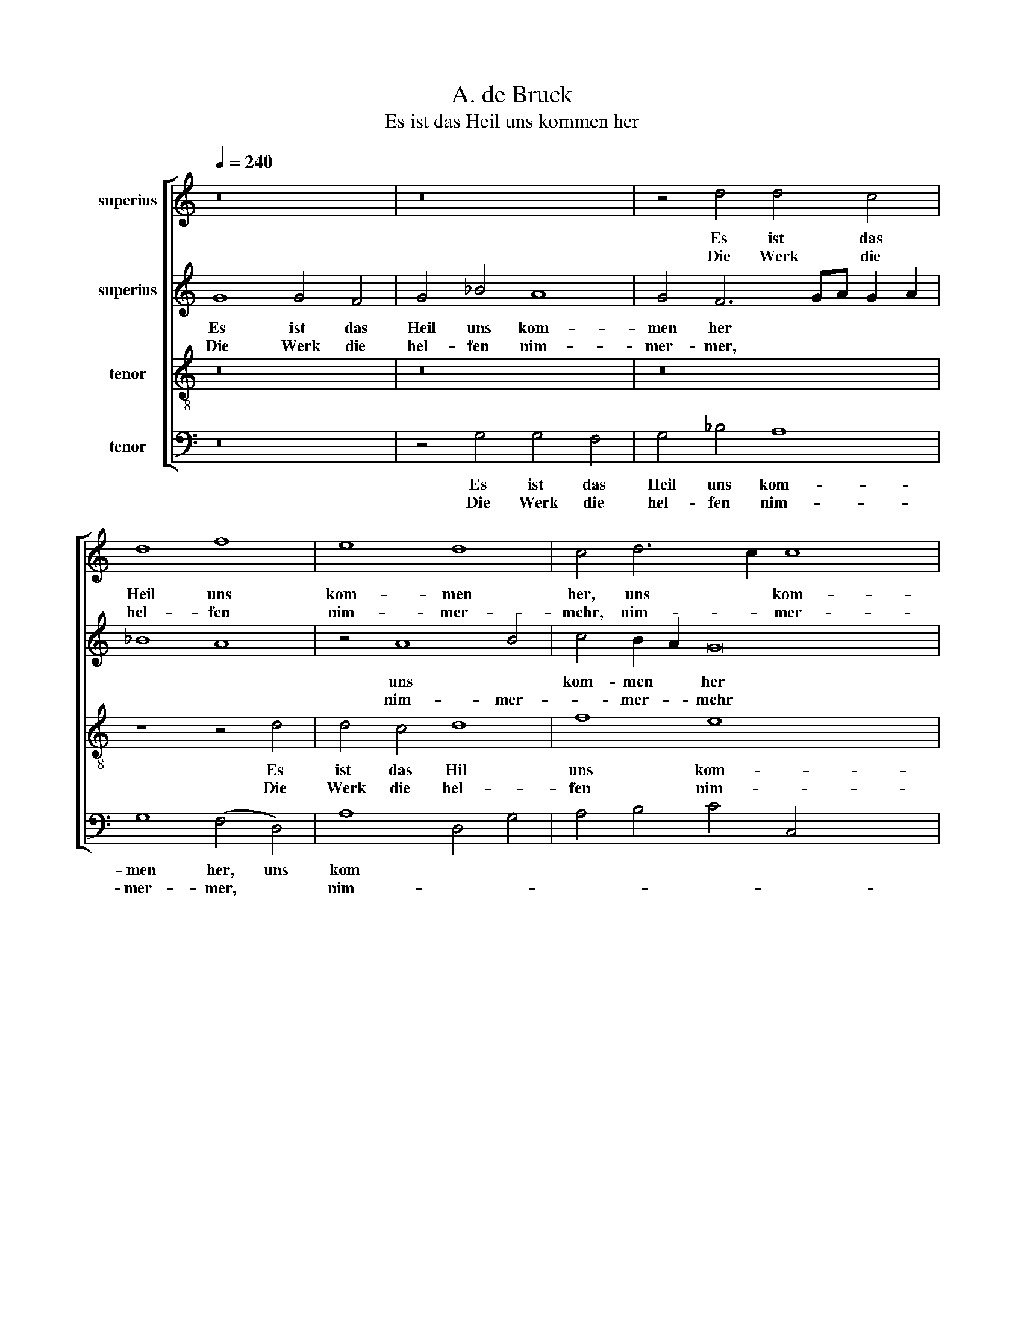 X:1
T:A. de Bruck
T:Es ist das Heil uns kommen her
%%score [ 1 2 3 4 ]
L:1/8
Q:1/4=240
M:none
K:C
V:1 treble nm="superius"
V:2 treble nm="superius"
V:3 treble-8 nm="tenor"
V:4 bass nm="tenor"
V:1
 z16 | z16 | z4 d4 d4 c4 | d8 f8 | e8 d8 | c4 d6 c2 c8 x4 | B4 c16- x4 | c16 | z4 c4 B4 G4 | %9
w: ||Es ist das|Heil uns|kom- men|her, uns * kom-|men her||Von Gnad und|
w: ||Die Werk die|hel- fen|nim- mer-|mehr, nim- * mer-|* mehr,||Sie mö- gen|
 B4 c4 | d8 e8 | d4 e8 d2 c2 | B2 A2 d8 ^c4 |1 d16 :|2 d8 z4 d4 x4 || g12 f4 | e4 d4 e4 c2 d2 x4 | %17
w: lau- ter|Gü- *|||te.|* Der|Glaub sieht|Je- * * sum *|
w: nicht be-|hü- *||||ten. *|||
 e2 f2 g6 f2 f4 x4 | e4 d8 ^c4 | d16 x4 | z8 d8 | g12 f4 | e8 B4 d4 x4 | c4 B8 d6 | c2 B8 A4 B16 | %25
w: Chris- * * * *|* * stum|an.|Der|hat g'nug|für uns *|all * *|* * ge- tan,|
w: ||||||||
 z8 z4 G4 | A4 c4 B8 x4 | A8 G4 E2 F2 | G2 A2 B2 AB c4 A4 | B4 G6 FE F4 | G16 x12 |] x16 |] %32
w: Er|ist ein Mitt-|ler wor- * *|||den.||
w: |||||||
V:2
 G8 G4 F4 | G4 _B4 A8 | G4 F6 GA G2 A2 | _B8 A8 | z4 A8 B4 | c4 B2 A2 G16 | z4 G4 E4 C4 x8 | %7
w: Es ist das|Heil uns kom-|men her * * * *||uns *|kom- men * her|aus Gnad und|
w: Die Werk die|hel- fen nim-|mer- mer, * * * *||nim- mer-|* mer- * mehr|Sie mö- gen|
 E4 F4 G6 E2 | G4 A4 G8 | z8 | z4 G4 E4 C4 | (D4 G8) ^F4 | G8 A8- |1 A16 :|2 z4 D4 G12 || %15
w: lau- ter Gü- *|* * te,||aus Gnad und|lau- * ter|Gü- te.||Der Glaub|
w: nicht be- hü- *|* * ten,||sie mö- gen|nicht * be-|hü- ten.|||
 F4 E4 D4 x4 | G4 F4 G8 x4 | z4 G4 c12 | B4 A4 A4 A4 | A4 A8 z4 x4 | D4 G8- x4 | G4 F4 E4 D4 | %22
w: sieht Je- sum|Chris- tum an|Der hat|g'nug für uns all|ge- tan,|der hat|* g'nug für *|
w: |||||||
 C4 E4 D4 A8 | G6 F2 D2 E2 F4 x2 | G4 E8 z4 x14 | E4 D4 G4 x4 | F4 E4 D4 G8 | ^F4 G8 z4 | C4 E12 | %29
w: all * * *||ge- tan,|Er ist ein|Mitt- ler wor- *|* den,|er ist|
w: |||||||
 D4 C4 D8 | C4 D8- D16 |] x16 |] %32
w: ein Mitt- ler|wor- den. *||
w: |||
V:3
 z16 | z16 | z16 | z8 z4 d4 | d4 c4 d8 | f8 e8 x8 | d8 c16- | c16 | z8 z8 | z4 c4 | B8 G8 | B8 c8 | %12
w: |||Es|ist das Hil|uns kom-|men her|||Von|Gnad und|lau- ter|
w: |||Die|Werk die hel-|fen nim-|mer- mehr,|||Sie|mö- gen|nicht be-|
 (d8 e8) |1 d16 :|2 d16 x4 || z8 z4 d4 | g12 f4 x4 | e8 f8 x4 | g8 e8 | d16- x4 | d16 | z8 z4 d4 | %22
w: Gü- *|te||Der|Glaub sieht|Je- sum|Chris- tum|an.|||
w: hü- *||ten.||||||||
 g12 f4 x4 | e8 B8 x2 | d8 c8 x14 | B16 | z16 x4 | z8 z4 G4 | A8 c8 | B8 A8 | G8 A8 x12 |] G16 |] %32
w: hat g'nug|für uns|all ge-|tan,||Er|ist ein|Mitt- ler|wor- *|den.|
w: ||||||||||
V:4
 z16 | z4 G,4 G,4 F,4 | G,4 _B,4 A,8 | G,8 (F,4 D,4) | A,8 D,4 G,4 | A,4 B,4 C4 C,4 x8 | G,8 C,16 | %7
w: |Es ist das|Heil uns kom-|men her, uns|kom * *||men her|
w: |Die Werk die|hel- fen nim-|mer- mer, *|nim- * *||mer- mehr,|
 z4 F,4 E,4 C,4 | E,4 F,4 G,6 E,2 | G,4 A,4 | G,8 C,8 | G,8 A,8 | G,4 B,4 A,8 |1 D,16 :|2 %14
w: Von Gnad und|lau- ter Gü- *|||||te.|
w: Sie mö- gen|nicht be- hü- *||||||
 D,4 G,6 A,2 B,2 A,B, x4 || C8 G,8 | z4 G,4 C12 | B,4 A,8 G,8 | A,4 A,4 D,8 | z4 D,4 G,12 | %20
w: * nicht * be- * *|hü- ten|Der Glaub|sieht Je- sum|Chris- tum an.|Der hat|
w: ten, * * * * *||||||
 F,4 x12 | E,4 D,4 C,2 C4 B,2 | C4 C,4 G,4 D,4 x4 | A,4 E,4 G,6 F,2 x2 | (E,4 G,4) A,8 x14 | %25
w: g'nug|für uns all * *|* ge- tan, der|hat g'nug für uns|all * ge-|
w: |||||
 E,8 z4 G,4 | A,4 C4 B,8 x4 | A,8 G,4 E,4 | F,6 E,2 C,6 D,2 | E,2 F,2 G,8 F,4 | E,8 D,8 x12 |] %31
w: tan Er|ist ein Mitt-|ler wor- *||||
w: ||||||
 G,16 |] %32
w: den.|
w: |

